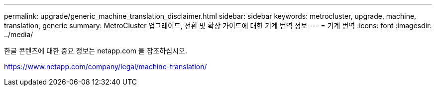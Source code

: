 ---
permalink: upgrade/generic_machine_translation_disclaimer.html 
sidebar: sidebar 
keywords: metrocluster, upgrade, machine, translation, generic 
summary: MetroCluster 업그레이드, 전환 및 확장 가이드에 대한 기계 번역 정보 
---
= 기계 번역
:icons: font
:imagesdir: ../media/


한글 콘텐츠에 대한 중요 정보는 netapp.com 을 참조하십시오.

https://www.netapp.com/company/legal/machine-translation/[]
